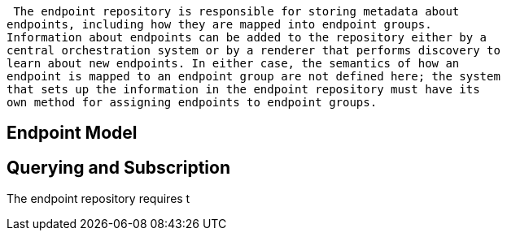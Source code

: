  The endpoint repository is responsible for storing metadata about
endpoints, including how they are mapped into endpoint groups.
Information about endpoints can be added to the repository either by a
central orchestration system or by a renderer that performs discovery to
learn about new endpoints. In either case, the semantics of how an
endpoint is mapped to an endpoint group are not defined here; the system
that sets up the information in the endpoint repository must have its
own method for assigning endpoints to endpoint groups.

[[endpoint-model]]
== Endpoint Model

[[querying-and-subscription]]
== Querying and Subscription

The endpoint repository requires t
